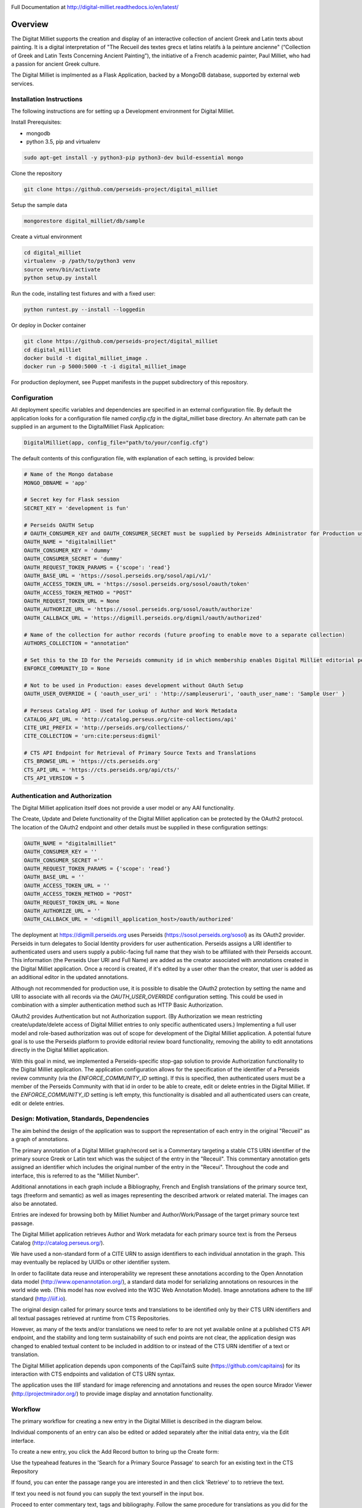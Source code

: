 .. image:: https://travis-ci.org/perseids-project/digital_milliet.svg?branch=master
   :target: https://travis-ci.org/perseids-project/digital_milliet
.. image:: https://coveralls.io/repos/perseids-project/digital_milliet/badge.svg?branch=master
   :target: https://coveralls.io/r/perseids-project/digital_milliet?branch=master
.. image:: https://readthedocs.org/projects/pip/badge/?version=latest
   :target: http://digital-milliet.readthedocs.io/en/latest
.. image:: https://zenodo.org/badge/40543211.svg
   :target: https://zenodo.org/badge/latestdoi/40543211

Full Documentation at http://digital-milliet.readthedocs.io/en/latest/

Overview
========

The Digitat Milliet supports the creation and display of an interactive collection of ancient Greek and Latin texts about
painting. It is a digital interpretation of "The Recueil des textes grecs et latins relatifs à la peinture ancienne"
(“Collection of Greek and Latin Texts Concerning Ancient Painting”), the initiative of a French academic painter,
Paul Milliet, who had a passion for ancient Greek culture.

.. image:: https://github.com/perseids-project/digital_milliet/blob/master/doc/dmhome.png?raw=true

.. image:: https://github.com/perseids-project/digital_milliet/blob/master/doc/dmbrowse.png?raw=true

.. image:: https://github.com/perseids-project/digital_milliet/blob/master/doc/dmread.png?raw=true

The Digital Milliet is implmented as a Flask Application, backed by a MongoDB database, supported by external
web services.

Installation Instructions
*************************

The following instructions are for setting up a Development environment for Digital Milliet.

Install Prerequisites:

* mongodb
* python 3.5, pip and virtualenv

.. code-block:: shell

    sudo apt-get install -y python3-pip python3-dev build-essential mongo

Clone the repository

.. code-block:: shell

    git clone https://github.com/perseids-project/digital_milliet

Setup the sample data

.. code-block:: shell

    mongorestore digital_milliet/db/sample

Create a virtual environment

.. code-block:: shell

    cd digital_milliet
    virtualenv -p /path/to/python3 venv
    source venv/bin/activate
    python setup.py install

Run the code, installing test fixtures and with a fixed user:

.. code-block:: shell

    python runtest.py --install --loggedin

Or deploy in Docker container

.. code-block:: shell

    git clone https://github.com/perseids-project/digital_milliet
    cd digital_milliet 
    docker build -t digital_milliet_image .
    docker run -p 5000:5000 -t -i digital_milliet_image

For production deployment, see Puppet manifests in the puppet subdirectory of this repository.

Configuration
*************
All deployment specific variables and dependencies are specified in an external configuration file. By default the application looks for a configuration file named `config.cfg` in the digital_milliet base directory.  An alternate
path can be supplied in an argument to the DigitalMilliet Flask Application:

.. code-block:: python

    DigitalMilliet(app, config_file="path/to/your/config.cfg")


The default contents of this configuration file, with explanation of each setting, is provided below:

.. code-block:: shell

      # Name of the Mongo database
      MONGO_DBNAME = 'app'

      # Secret key for Flask session
      SECRET_KEY = 'development is fun'

      # Perseids OAUTH Setup
      # OAUTH_CONSUMER_KEY and OAUTH_CONSUMER_SECRET must be supplied by Perseids Administrator for Production use
      OAUTH_NAME = "digitalmilliet"
      OAUTH_CONSUMER_KEY = 'dummy'
      OAUTH_CONSUMER_SECRET = 'dummy'
      OAUTH_REQUEST_TOKEN_PARAMS = {'scope': 'read'}
      OAUTH_BASE_URL = 'https://sosol.perseids.org/sosol/api/v1/'
      OAUTH_ACCESS_TOKEN_URL = 'https://sosol.perseids.org/sosol/oauth/token'
      OAUTH_ACCESS_TOKEN_METHOD = "POST"
      OAUTH_REQUEST_TOKEN_URL = None
      OAUTH_AUTHORIZE_URL = 'https://sosol.perseids.org/sosol/oauth/authorize'
      OAUTH_CALLBACK_URL = 'https://digmill.perseids.org/digmil/oauth/authorized'

      # Name of the collection for author records (future proofing to enable move to a separate collection)
      AUTHORS_COLLECTION = "annotation"

      # Set this to the ID for the Perseids community id in which membership enables Digital Milliet editorial permissions
      ENFORCE_COMMUNITY_ID = None

      # Not to be used in Production: eases development without OAuth Setup
      OAUTH_USER_OVERRIDE = { 'oauth_user_uri' : 'http://sampleuseruri', 'oauth_user_name': 'Sample User' }

      # Perseus Catalog API - Used for Lookup of Author and Work Metadata
      CATALOG_API_URL = 'http://catalog.perseus.org/cite-collections/api'
      CITE_URI_PREFIX = 'http://perseids.org/collections/'
      CITE_COLLECTION = 'urn:cite:perseus:digmil'

      # CTS API Endpoint for Retrieval of Primary Source Texts and Translations
      CTS_BROWSE_URL = 'https://cts.perseids.org'
      CTS_API_URL = 'https://cts.perseids.org/api/cts/'
      CTS_API_VERSION = 5

Authentication and Authorization
********************************
The Digital Milliet application itself does not provide a user model or any AAI functionality.

The Create, Update and Delete functionality of the Digital Milliet application can be protected by the OAuth2 protocol.
The location of the OAuth2 endpoint and other details must be supplied in these configuration settings:

.. code-block:: shell

    OAUTH_NAME = "digitalmilliet"
    OAUTH_CONSUMER_KEY = ''
    OAUTH_CONSUMER_SECRET =''
    OAUTH_REQUEST_TOKEN_PARAMS = {'scope': 'read'}
    OAUTH_BASE_URL = ''
    OAUTH_ACCESS_TOKEN_URL = ''
    OAUTH_ACCESS_TOKEN_METHOD = "POST"
    OAUTH_REQUEST_TOKEN_URL = None
    OAUTH_AUTHORIZE_URL = ''
    OAUTH_CALLBACK_URL = '<digmill_application_host>/oauth/authorized'


The deployment at https://digmill.perseids.org uses Perseids (https://sosol.perseids.org/sosol) as its OAuth2 provider.
Perseids in turn delegates to Social Identity providers for user authentication.  Perseids assigns a URI identifier to
authenticated users and users supply a public-facing full name that they wish to be affiliated with their Perseids account.
This information (the Perseids User URI and Full Name) are added as the creator associated with annotations created in
the Digital Milliet application. Once a record is created, if it's edited by a user other than the creator, that user is
added as an additional editor in the updated annotations.

Although not recommended for production use, it is possible to disable the OAuth2 protection by setting the name and URI
to associate with all records via the `OAUTH_USER_OVERRIDE` configuration setting.  This could be used in combination with a simpler authentication method such as HTTP Basic Authorization.

OAuth2 provides Authentication but not Authorization support. (By Authorization we mean restricting create/update/delete
access of Digital Milliet entries to only specific authenticated users.) Implementing a full user model and role-based
authorization was out of scope for development of the Digital Milliet application.  A potential future goal is to use
the Perseids platform to provide editorial review board functionality, removing the ability to edit annotations directly
in the Digital Milliet application.

With this goal in mind, we implemented a Perseids-specific stop-gap solution to provide Authorization functionality to
the Digital Milliet application.  The application configuration allows for the specification of the identifier of a
Perseids review community (via the `ENFORCE_COMMUNITY_ID` setting).  If this is specified, then authenticated users
must be a member of the Perseids Community with that id in order to be able to create, edit or delete entries in the
Digital Milliet. If the `ENFORCE_COMMUNITY_ID` setting is left empty, this functionality is disabled and all
authenticated users can create, edit or delete entries.

Design: Motivation, Standards, Dependencies
**************************************************
The aim behind the design of the application was to support the representation of each entry in the original "Recueil"
as a graph of annotations.

The primary annotation of a Digital Milliet graph/record set is a Commentary targeting
a stable CTS URN identifier of the primary source Greek or Latin text which was the subject of the entry in the "Receuil".
This commentary annotation gets assigned an identifier which includes the original number of the entry in the "Receui".
Throughout the code and interface, this is referred to as the "Milliet Number".

Additional annotations in each graph include a Bibliography, French and English translations of the primary source text,
tags (freeform and semantic) as well as images representing the described artwork or related material.  The images can
also be annotated.

Entries are indexed for browsing both by Milliet Number and Author/Work/Passage of the target primary source text passage.

The Digital Milliet application retrieves Author and Work metadata for each primary source text is from the
Perseus Catalog (http://catalog.perseus.org/).

We have used a non-standard form of a CITE URN to assign identifiers to each individual annotation in the graph. This may
eventually be replaced by UUIDs or other identifier system.

In order to facilitate data reuse and interoperability we represent these annotations according to the Open Annotation
data model (http://www.openannotation.org/), a standard data model for serializing annotations on resources in the world wide web.
(This model has now evolved into the W3C Web Annotation Model). Image annotations adhere to the IIIF standard (http://iiif.io).

The original design called for primary source texts and translations to be identified only by their CTS URN identifiers
and all textual passages retrieved at runtime from CTS Repositories.

However, as many of the texts and/or translations we need to refer to are not yet available online at a published CTS
API endpoint, and the stability and long term sustainability of such end points are not clear, the application design
was changed to enabled textual content to be included in addition to or instead of the CTS URN identifier of a text or
translation.

The Digital Milliet application  depends upon components of the CapiTainS suite (https://github.com/capitains)
for its interaction with CTS endpoints and validation of CTS URN syntax.

The application uses the IIIF standard for image referencing and annotations and reuses the open source
Mirador Viewer (http://projectmirador.org/) to provide image display and annotation functionality.

Workflow
********

The primary workflow for creating a new entry in the Digital Milliet is described in the diagram below.

.. image:: https://github.com/perseids-project/digital_milliet/blob/master/doc/digitalmillietnewcommentaryworkflow.png?raw=true

Individual components of an entry can also be edited or added separately after the initial data entry, via the Edit interface.  

To create a new entry, you click the Add Record button to bring up the Create form:

.. image:: https://github.com/perseids-project/digital_milliet/blob/master/doc/dmnew.png?raw=true

Use the typeahead features in the 'Search for a Primary Source Passage' to search for an existing text in the CTS Repository

.. image:: https://github.com/perseids-project/digital_milliet/blob/master/doc/dmnew2.png?raw=true

If found, you can enter the passage range you are interested in and then click 'Retrieve' to  to retrieve the text.

If text you need is not found you can supply the text yourself in the input box.

Proceed to enter commentary text, tags and bibliography.  Follow the same procedure for translations as you did for
the primary source text.

.. image:: https://github.com/perseids-project/digital_milliet/blob/master/doc/dmnew3.png?raw=true

If an image you want to associate with the entry is available in from an IIIF-compliant image server you can enter
the publisher and URL of the IIIF manifest. This can be an image manifest, or a canvas manifest.

.. image:: https://github.com/perseids-project/digital_milliet/blob/master/doc/dmnew4.png?raw=true

To edit an existing entry, you click the Edit button next to the Digital Milliet number on the Browse display. You
must be logged into see this option.

Editing proceeds similarly to the process for creating a new entry.

.. image:: https://github.com/perseids-project/digital_milliet/blob/master/doc/dmedit.png?raw=true

Image annotations can be viewed, added, edited and deleted directly using the Mirador viewer.

.. image:: https://github.com/perseids-project/digital_milliet/blob/master/doc/dmimage.png?raw=true

Click on the bubble icon to view annotations on the image.  Hover your mouse over the marked up areas on the image
to see the annotation text.

If you are logged in you can click Edit or Delete to edit or delete the image annotation.

You use the drawing tools in the Mirador viewer to create new annotations.  Select a tool and drag the mouse to
highlight the region of interest on the image. When you release the mouse the annotation dialog will popup and you can
enter and save your annotation text.

